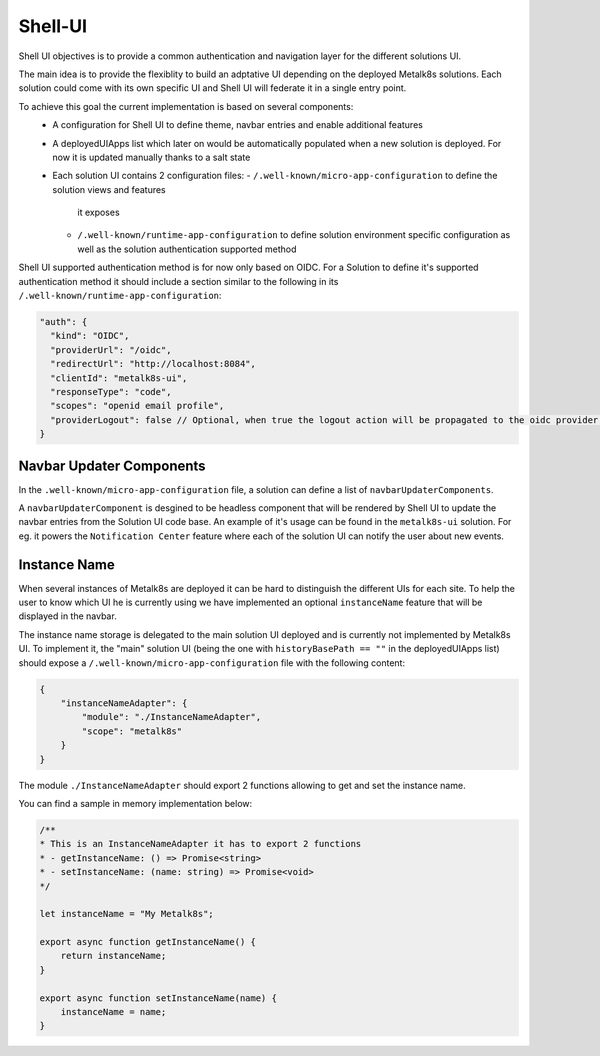 Shell-UI
========

Shell UI objectives is to provide a common authentication and navigation layer
for the different solutions UI.

The main idea is to provide the flexiblity to build an adptative UI depending
on the deployed Metalk8s solutions. Each solution could come with its own
specific UI and Shell UI will federate it in a single entry point.

To achieve this goal the current implementation is based on several components:
 - A configuration for Shell UI to define theme, navbar entries and enable
   additional features
 - A deployedUIApps list which later on would be automatically populated when a
   new solution is deployed. For now it is updated manually thanks to a salt state
 - Each solution UI contains 2 configuration files:
   - ``/.well-known/micro-app-configuration`` to define the solution views and features
     it exposes
   - ``/.well-known/runtime-app-configuration`` to define solution environment specific
     configuration as well as the solution authentication supported method

Shell UI supported authentication method is for now only based on OIDC.
For a Solution to define it's supported authentication method it should include
a section similar to the following in its ``/.well-known/runtime-app-configuration``:

.. code-block:: json

    "auth": {
      "kind": "OIDC",
      "providerUrl": "/oidc",
      "redirectUrl": "http://localhost:8084",
      "clientId": "metalk8s-ui",
      "responseType": "code",
      "scopes": "openid email profile",
      "providerLogout": false // Optional, when true the logout action will be propagated to the oidc provider and the remote session will be closed
    }

Navbar Updater Components
-------------------------

In the ``.well-known/micro-app-configuration`` file, a solution can define a list of
``navbarUpdaterComponents``. 

A ``navbarUpdaterComponent`` is desgined to be headless component that will be rendered by Shell UI to
update the navbar entries from the Solution UI code base.
An example of it's usage can be found in the ``metalk8s-ui`` solution. For eg. it 
powers the ``Notification Center`` feature where each of the solution UI can
notify the user about new events.

Instance Name
-------------

When several instances of Metalk8s are deployed it can be hard to distinguish
the different UIs for each site. 
To help the user to know which UI he is currently using we have implemented an
optional ``instanceName`` feature that will be displayed in the navbar.

The instance name storage is delegated to the main solution UI deployed and
is currently not implemented by Metalk8s UI.
To implement it, the "main" solution UI (being the one with 
``historyBasePath == ""`` in the deployedUIApps list) should expose a 
``/.well-known/micro-app-configuration`` file with the following content:

.. code-block:: json

    {
        "instanceNameAdapter": {
            "module": "./InstanceNameAdapter",
            "scope": "metalk8s"
        }
    }

The module ``./InstanceNameAdapter`` should export 2 functions allowing to get and
set the instance name.

You can find a sample in memory implementation below:

.. code-block:: javascript

    /**
    * This is an InstanceNameAdapter it has to export 2 functions
    * - getInstanceName: () => Promise<string>
    * - setInstanceName: (name: string) => Promise<void>
    */

    let instanceName = "My Metalk8s";

    export async function getInstanceName() {
        return instanceName;
    }

    export async function setInstanceName(name) {
        instanceName = name;
    }


